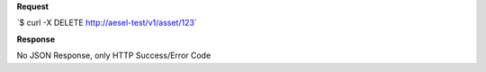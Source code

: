 **Request**

\`$ curl -X DELETE
`http://aesel-test/v1/ <http://aesel-test/v1/asset/123>`__\ `asset/123 <http://aesel-test/v1/asset/123>`__\ \`

**Response**

No JSON Response, only HTTP Success/Error Code
